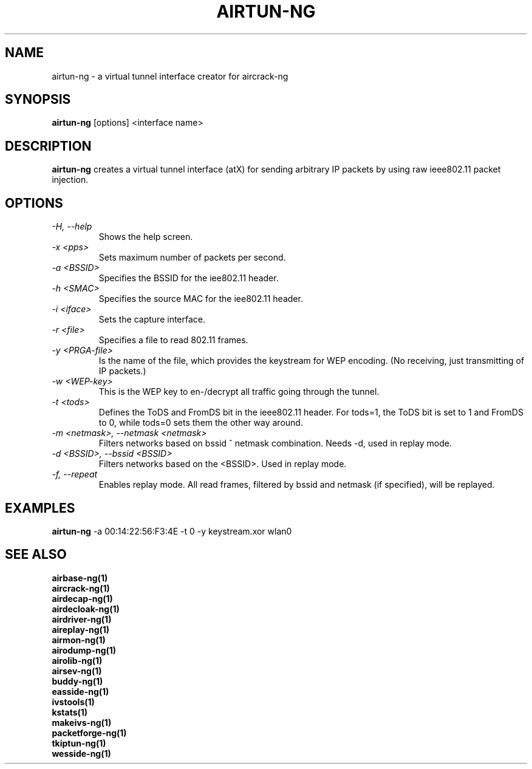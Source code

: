 .TH AIRTUN-NG 1 "June 2008" "Version 1.0-rc1"

.SH NAME
airtun-ng - a virtual tunnel interface creator for aircrack-ng
.SH SYNOPSIS
.B airtun-ng
[options] <interface name>
.SH DESCRIPTION
.BI airtun-ng
creates a virtual tunnel interface (atX) for sending arbitrary IP packets by using raw ieee802.11 packet injection.
.SH OPTIONS
.PP
.TP
.I -H, --help
Shows the help screen.
.TP
.I -x <pps>
Sets maximum number of packets per second.
.TP
.I -a <BSSID>
Specifies the BSSID for the iee802.11 header.
.TP
.I -h <SMAC>
Specifies the source MAC for the iee802.11 header.
.TP
.I -i <iface>
Sets the capture interface.
.TP
.I -r <file>
Specifies a file to read 802.11 frames.
.TP
.I -y <PRGA-file>
Is the name of the file, which provides the keystream for WEP encoding. (No receiving, just transmitting of IP packets.)
.TP
.I -w <WEP-key>
This is the WEP key to en-/decrypt all traffic going through the tunnel.
.TP
.I -t <tods>
Defines the ToDS and FromDS bit in the ieee802.11 header. For tods=1, the ToDS bit is set to 1 and FromDS to 0, while tods=0 sets them the other way around.
.TP
.I -m <netmask>, --netmask <netmask>
Filters networks based on bssid ^ netmask combination. Needs \-d, used in replay mode. 
.TP
.I -d <BSSID>, --bssid <BSSID>
Filters networks based on the <BSSID>. Used in replay mode.
.TP
.I -f, --repeat
Enables replay mode. All read frames, filtered by bssid and netmask (if specified), will be replayed.
.SH EXAMPLES
.B airtun-ng
\-a 00:14:22:56:F3:4E \-t 0 \-y keystream.xor wlan0
.PP
.SH SEE ALSO
.br
.B airbase-ng(1)
.br
.B aircrack-ng(1)
.br
.B airdecap-ng(1)
.br
.B airdecloak-ng(1)
.br
.B airdriver-ng(1)
.br
.B aireplay-ng(1)
.br
.B airmon-ng(1)
.br
.B airodump-ng(1)
.br
.B airolib-ng(1)
.br
.B airsev-ng(1)
.br
.B buddy-ng(1)
.br
.B easside-ng(1)
.br
.B ivstools(1)
.br
.B kstats(1)
.br
.B makeivs-ng(1)
.br
.B packetforge-ng(1)
.br
.B tkiptun-ng(1)
.br
.B wesside-ng(1)
